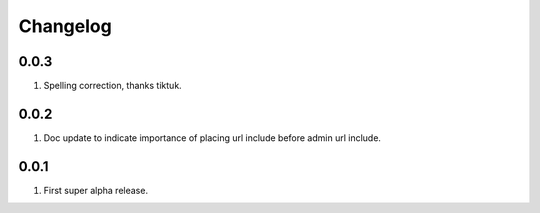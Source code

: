 Changelog
=========

0.0.3
-----
#. Spelling correction, thanks tiktuk.

0.0.2
-----
#. Doc update to indicate importance of placing url include before admin url include.

0.0.1
-----
#. First super alpha release.

